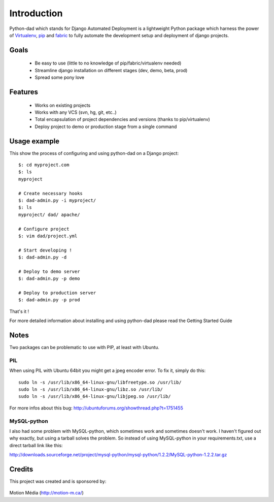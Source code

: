 Introduction
------------

Python-dad which stands for Django Automated Deployment is a lightweight Python package which harness the power of `Virtualenv <http://pypi.python.org/pypi/virtualenv>`__, `pip <http://pypi.python.org/pypi/pip>`__ and `fabric <http://pypi.python.org/pypi/Fabric/1.0.0>`__ to fully automate the development setup and deployment of django projects.


Goals
=====

 * Be easy to use (little to no knowledge of pip/fabric/virtualenv needed)
 * Streamline django installation on different stages (dev, demo, beta, prod)
 * Spread some pony love 


Features
========

 * Works on existing projects
 * Works with any VCS (svn, hg, git, etc..)
 * Total encapsulation of project dependencies and versions (thanks to pip/virtualenv)
 * Deploy project to demo or production stage from a single command 


Usage example
=============

This show the process of configuring and using python-dad on a Django project::

    $: cd myproject.com
    $: ls
    myproject

    # Create necessary hooks
    $: dad-admin.py -i myproject/
    $: ls
    myproject/ dad/ apache/

    # Configure project
    $: vim dad/project.yml

    # Start developing !
    $: dad-admin.py -d

    # Deploy to demo server
    $: dad-admin.py -p demo

    # Deploy to production server
    $: dad-admin.py -p prod

That's it !

For more detailed information about installing and using python-dad please read the Getting Started Guide


Notes
=====

Two packages can be problematic to use with PIP, at least with Ubuntu.


PIL
^^^

When using PIL with Ubuntu 64bit you might get a jpeg encoder error. To fix it, simply do this::

    sudo ln -s /usr/lib/x86_64-linux-gnu/libfreetype.so /usr/lib/
    sudo ln -s /usr/lib/x86_64-linux-gnu/libz.so /usr/lib/
    sudo ln -s /usr/lib/x86_64-linux-gnu/libjpeg.so /usr/lib/


For more infos about this bug: http://ubuntuforums.org/showthread.php?t=1751455


MySQL-python
^^^^^^^^^^^^

I also had some problem with MySQL-python, which sometimes work and sometimes doesn't work.
I haven't figured out why exactly, but using a tarball solves the problem. So instead of using
MySQL-python in your requirements.txt, use a direct tarball link like this:

http://downloads.sourceforge.net/project/mysql-python/mysql-python/1.2.2/MySQL-python-1.2.2.tar.gz


Credits
=======

This project was created and is sponsored by:

.. figure:: http://motion-m.ca/media/img/logo.png
    :figwidth: image

Motion Média (http://motion-m.ca/)

